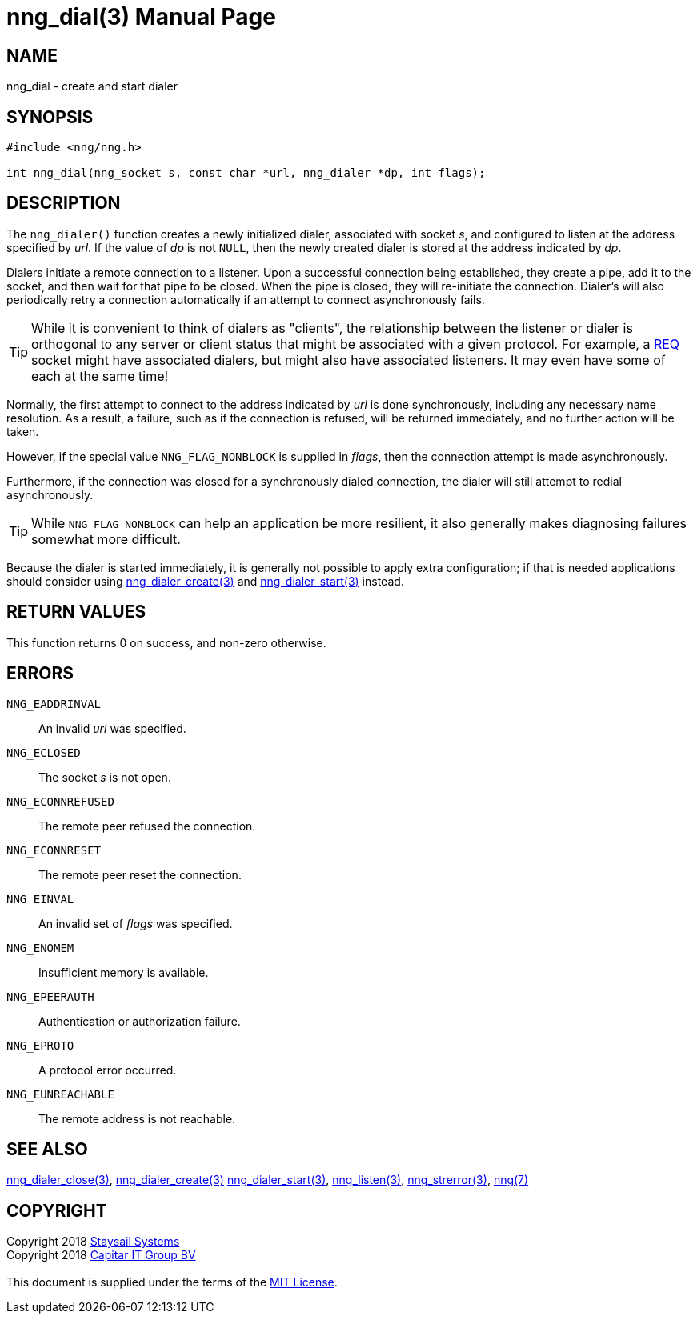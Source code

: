 = nng_dial(3)
:doctype: manpage
:manmanual: nng
:mansource: nng
:manvolnum: 3
:copyright: Copyright 2018 mailto:info@staysail.tech[Staysail Systems, Inc.] + \
            Copyright 2018 mailto:info@capitar.com[Capitar IT Group BV] + \
            {blank} + \
            This document is supplied under the terms of the \
            https://opensource.org/licenses/MIT[MIT License].

== NAME

nng_dial - create and start dialer

== SYNOPSIS

[source, c]
-----------
#include <nng/nng.h>

int nng_dial(nng_socket s, const char *url, nng_dialer *dp, int flags);
-----------

== DESCRIPTION

The `nng_dialer()` function creates a newly initialized
dialer, associated with socket _s_, and configured to listen at the
address specified by _url_.  If the value of _dp_ is not `NULL`, then
the newly created dialer is stored at the address indicated by _dp_.

Dialers initiate a remote connection to a listener. Upon a successful
connection being established, they create a pipe, add it to the socket,
and then wait for that pipe to be closed.  When the pipe is closed,
they will re-initiate the connection.  Dialer's will also periodically
retry a connection automatically if an attempt to connect asynchronously
fails.

TIP: While it is convenient to think of dialers as "clients", the relationship
between the listener or dialer is orthogonal to any server or client status
that might be associated with a given protocol.  For example, a <<nng_req#,REQ>>
socket might have associated dialers, but might also have associated listeners.
It may even have some of each at the same time!

Normally, the first attempt to connect to the address indicated by _url_ is done
synchronously, including any necessary name resolution.  As a result,
a failure, such as if the connection is refused, will be returned
immediately, and no further action will be taken. 

However, if the special value `NNG_FLAG_NONBLOCK` is
supplied in _flags_, then the connection attempt is made asynchronously.

Furthermore, if the connection was closed for a synchronously dialed
connection, the dialer will still attempt to redial asynchronously.

TIP: While `NNG_FLAG_NONBLOCK` can help an application be more resilient,
it also generally makes diagnosing failures somewhat more difficult.

Because the dialer is started immediately, it is generally not possible
to apply extra configuration; if that is needed applications should consider
using <<nng_dialer_create#,nng_dialer_create(3)>> and 
<<nng_dialer_start#,nng_dialer_start(3)>> instead.

== RETURN VALUES

This function returns 0 on success, and non-zero otherwise.

== ERRORS

`NNG_EADDRINVAL`:: An invalid _url_ was specified.
`NNG_ECLOSED`:: The socket _s_ is not open.
`NNG_ECONNREFUSED`:: The remote peer refused the connection.
`NNG_ECONNRESET`:: The remote peer reset the connection.
`NNG_EINVAL`:: An invalid set of _flags_ was specified.
`NNG_ENOMEM`:: Insufficient memory is available.
`NNG_EPEERAUTH`:: Authentication or authorization failure.
`NNG_EPROTO`:: A protocol error occurred.
`NNG_EUNREACHABLE`:: The remote address is not reachable.

== SEE ALSO

<<nng_dialer_close#,nng_dialer_close(3)>>,
<<nng_dialer_create#,nng_dialer_create(3)>>
<<nng_dialer_start#,nng_dialer_start(3)>>,
<<nng_listen#,nng_listen(3)>>,
<<nng_strerror#,nng_strerror(3)>>,
<<nng#,nng(7)>>

== COPYRIGHT

{copyright}

